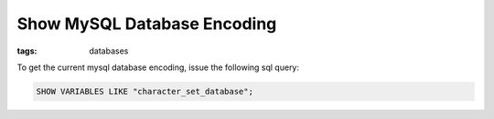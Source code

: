 Show MySQL Database Encoding
============================

:tags: databases

To get the current mysql database encoding, issue the following sql
query:

.. sourcecode:: mysql

    SHOW VARIABLES LIKE "character_set_database";
